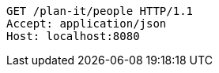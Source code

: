 [source,http,options="nowrap"]
----
GET /plan-it/people HTTP/1.1
Accept: application/json
Host: localhost:8080

----